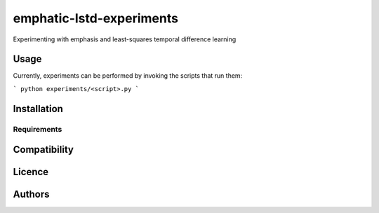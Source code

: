 emphatic-lstd-experiments
=========================

Experimenting with emphasis and least-squares temporal difference learning

Usage
-----

Currently, experiments can be performed by invoking the scripts that run them:

```
python experiments/<script>.py
```

Installation
------------

Requirements
^^^^^^^^^^^^

Compatibility
-------------

Licence
-------

Authors
-------
